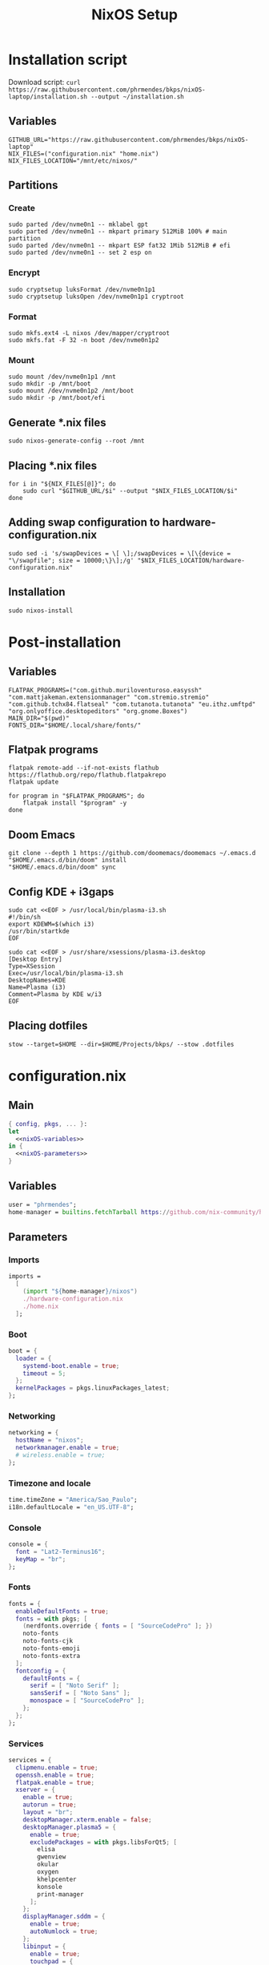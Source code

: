 #+title: NixOS Setup

* Installation script
:PROPERTIES:
:header-args: :tangle ./installation.sh
:END:

Download script: ~curl https://raw.githubusercontent.com/phrmendes/bkps/nixOS-laptop/installation.sh --output ~/installation.sh~

** Variables

#+begin_src shell :shebang #!/usr/bin/env bash
GITHUB_URL="https://raw.githubusercontent.com/phrmendes/bkps/nixOS-laptop"
NIX_FILES=("configuration.nix" "home.nix")
NIX_FILES_LOCATION="/mnt/etc/nixos/"
#+end_src

** Partitions
*** Create

#+begin_src shell 
sudo parted /dev/nvme0n1 -- mklabel gpt
sudo parted /dev/nvme0n1 -- mkpart primary 512MiB 100% # main partition
sudo parted /dev/nvme0n1 -- mkpart ESP fat32 1Mib 512MiB # efi
sudo parted /dev/nvme0n1 -- set 2 esp on
#+end_src

*** Encrypt

#+begin_src shell 
sudo cryptsetup luksFormat /dev/nvme0n1p1
sudo cryptsetup luksOpen /dev/nvme0n1p1 cryptroot
#+end_src

*** Format

#+begin_src shell 
sudo mkfs.ext4 -L nixos /dev/mapper/cryptroot
sudo mkfs.fat -F 32 -n boot /dev/nvme0n1p2
#+end_src

*** Mount

#+begin_src shell 
sudo mount /dev/nvme0n1p1 /mnt
sudo mkdir -p /mnt/boot
sudo mount /dev/nvme0n1p2 /mnt/boot
sudo mkdir -p /mnt/boot/efi
#+end_src

** Generate *.nix files

#+begin_src shell 
sudo nixos-generate-config --root /mnt
#+end_src

** Placing *.nix files

#+begin_src shell 
for i in "${NIX_FILES[@]}"; do
    sudo curl "$GITHUB_URL/$i" --output "$NIX_FILES_LOCATION/$i"
done
#+end_src

** Adding swap configuration to hardware-configuration.nix

#+begin_src shell 
sudo sed -i 's/swapDevices = \[ \];/swapDevices = \[\{device = "\/swapfile"; size = 10000;\}\];/g' "$NIX_FILES_LOCATION/hardware-configuration.nix"
#+end_src

** Installation

#+begin_src shell 
sudo nixos-install
#+end_src

* Post-installation
:PROPERTIES:
:header-args: :tangle ./post-installation.sh
:END:
** Variables

#+begin_src shell :shebang #!/usr/bin/env bash
FLATPAK_PROGRAMS=("com.github.muriloventuroso.easyssh" "com.mattjakeman.extensionmanager" "com.stremio.stremio" "com.github.tchx84.flatseal" "com.tutanota.tutanota" "eu.ithz.umftpd" "org.onlyoffice.desktopeditors" "org.gnome.Boxes")
MAIN_DIR="$(pwd)"
FONTS_DIR="$HOME/.local/share/fonts/"
#+end_src

** Flatpak programs

#+begin_src shell
flatpak remote-add --if-not-exists flathub https://flathub.org/repo/flathub.flatpakrepo
flatpak update

for program in "$FLATPAK_PROGRAMS"; do
    flatpak install "$program" -y
done
#+end_src

** Doom Emacs

#+begin_src shell
git clone --depth 1 https://github.com/doomemacs/doomemacs ~/.emacs.d
"$HOME/.emacs.d/bin/doom" install
"$HOME/.emacs.d/bin/doom" sync
#+end_src

** Config KDE + i3gaps

#+begin_src shell
sudo cat <<EOF > /usr/local/bin/plasma-i3.sh
#!/bin/sh
export KDEWM=$(which i3)
/usr/bin/startkde
EOF

sudo cat <<EOF > /usr/share/xsessions/plasma-i3.desktop
[Desktop Entry]
Type=XSession
Exec=/usr/local/bin/plasma-i3.sh
DesktopNames=KDE
Name=Plasma (i3)
Comment=Plasma by KDE w/i3
EOF
#+end_src

** Placing dotfiles

#+begin_src shell
stow --target=$HOME --dir=$HOME/Projects/bkps/ --stow .dotfiles
#+end_src

* configuration.nix
** Main

#+begin_src nix :tangle ./configuration.nix :noweb yes
{ config, pkgs, ... }:
let
  <<nixOS-variables>>
in {
  <<nixOS-parameters>>
}
#+end_src

** Variables
:PROPERTIES:
:header-args: :noweb-ref nixOS-variables
:END:

#+begin_src nix
user = "phrmendes";
home-manager = builtins.fetchTarball https://github.com/nix-community/home-manager/archive/master.tar.gz;
#+end_src

** Parameters
:PROPERTIES:
:header-args: :noweb-ref nixOS-parameters
:END:
*** Imports

#+begin_src nix
imports =
  [
    (import "${home-manager}/nixos")
    ./hardware-configuration.nix
    ./home.nix
  ];
#+end_src

*** Boot

#+begin_src nix
boot = {
  loader = {
    systemd-boot.enable = true;
    timeout = 5;
  };
  kernelPackages = pkgs.linuxPackages_latest;
};
#+end_src

*** Networking

#+begin_src nix
networking = {
  hostName = "nixos";
  networkmanager.enable = true;
  # wireless.enable = true;
};
#+end_src

*** Timezone and locale

#+begin_src nix
time.timeZone = "America/Sao_Paulo";
i18n.defaultLocale = "en_US.UTF-8";
#+end_src

*** Console

#+begin_src nix
console = {
  font = "Lat2-Terminus16";
  keyMap = "br";
};
#+end_src

*** Fonts

#+begin_src nix
fonts = {
  enableDefaultFonts = true;
  fonts = with pkgs; [
    (nerdfonts.override { fonts = [ "SourceCodePro" ]; })
    noto-fonts
    noto-fonts-cjk
    noto-fonts-emoji
    noto-fonts-extra
  ];
  fontconfig = {
    defaultFonts = {
      serif = [ "Noto Serif" ];
      sansSerif = [ "Noto Sans" ];
      monospace = [ "SourceCodePro" ];
    };
  };
};
#+end_src

*** Services

#+begin_src nix
services = {
  clipmenu.enable = true;
  openssh.enable = true;
  flatpak.enable = true;
  xserver = {
    enable = true;
    autorun = true;
    layout = "br";
    desktopManager.xterm.enable = false;
    desktopManager.plasma5 = {
      enable = true;
      excludePackages = with pkgs.libsForQt5; [
        elisa
        gwenview
        okular
        oxygen
        khelpcenter
        konsole
        print-manager
      ];
    };
    displayManager.sddm = {
      enable = true;
      autoNumlock = true;
    };
    libinput = {
      enable = true;
      touchpad = {
        tapping = true;
        naturalScrolling = true;
      };
    };
  };
  journald.extraConfig = "SystemMaxUse=1G";
};
#+end_src

*** Sound

#+begin_src nix
sound = {
  enable = true;
  mediaKeys.enable = true;
};
#+end_src

*** Hardware

#+begin_src nix
hardware = {
  pulseaudio = {
    enable = true;
    package = pkgs.pulseaudioFull;
    extraConfig = ''
      load-module module-switch-on-connect
    '';
  };
  bluetooth = {
    enable = true;
    hsphfpd.enable = true;
    settings = {
      General = {
        Enable = "Source,Sink,Media,Socket";
      };
    };
  };
};
#+end_src

*** Users

#+begin_src nix
users.users.${user} = {
  isNormalUser = true;
  home = "/home/${user}";
  uid = 1000;
  extraGroups = [ "wheel" "video" "audio" "networkmanager" ];
  initialPassword = "password";
  shell = pkgs.bash;
};
#+end_src

*** System packages
    
#+begin_src nix
nixpkgs.config.allowUnfree = true;
environment = {
  systemPackages = with pkgs; [
    zip
    feh
    curl
    unzip
    unrar
    tree
    git
    gzip
    vim
    appimage-run
    kde-gruvbox
    gruvbox-dark-gtk
    home-manager
  ];
};
programs.kdeconnect.enable = true;
programs.dconf.enable = true;
#+end_src

*** Nix

#+begin_src nix
nix = {
  settings = {
    auto-optimise-store = true;
    experimental-features = [ "nix-command" "flakes" ];
    trusted-users = ["root" "@wheel"];
  };
  gc = {
    automatic = true;
    dates = "weekly";
    options = "--delete-older-than 7d";
  };
  package = pkgs.nix;
};
#+end_src

*** System

#+begin_src nix
system = {
  stateVersion = "22.11";
  autoUpgrade.enable = true;
};
#+end_src

* home.nix
** Main

#+begin_src nix :tangle ./home.nix :noweb yes
{ config, pkgs, ... }:

let
  <<home-manager-variables>>
in {
  home-manager.users.${user} = {
    <<home-manager-parameters>>
  };
}
#+end_src

** Variables
:PROPERTIES:
:header-args: :noweb-ref home-manager-variables
:END:

#+begin_src nix
user = "phrmendes";
#+end_src

** Parameters
:PROPERTIES:
:header-args: :noweb-ref home-manager-parameters
:END:
*** Main

#+begin_src nix :noweb yes
home = {
  <<home>>
};
#+end_src

#+begin_src nix :noweb yes
programs = {
  <<programs>>
};
#+end_src

#+begin_src nix
xdg.enable = true;
xdg.mime.enable = true;
targets.genericLinux.enable = true;
#+end_src

*** home
:PROPERTIES:
:header-args: :noweb-ref home
:END:
**** Username

#+begin_src nix
username = "${user}";
#+end_src

**** Home directory

#+begin_src nix
homeDirectory = "/home/${user}";
#+end_src

**** Packages

#+begin_src nix :noweb yes
packages = with pkgs;
  let
    my-r-packages = rWrapper.override{
      packages = with rPackages;
        [
          tidyverse
          data_table
          pbapply
          tinytex
          quarto
          styler
          lintr
          zip
          fs
          janitor
          zoo
          curl
        ];
    };
  in [
    # terminal
    btop
    pandoc
    bat
    btop
    gh
    lazygit
    ripgrep
    fd
    sd
    tealdeer
    exa
    shellcheck
    ncdu
    quarto
    micromamba
    direnv
    niv
    lorri
    ranger
    gnupg
    stow
    # programming tools
    micromamba
    cargo
    go
    nodejs
    my-r-packages
    # apps
    firefox
    chromium
    droidcam
    solaar
    stremio
    tutanota-desktop
    bitwarden
    pcloud
    onlyoffice-bin
    zotero
    spotify
    fragments
    kooha
    podman
    zathura
    cmdstan
    emacs
    # others
    aspellDicts.en
    aspellDicts.pt_BR
    texlive.combined.scheme-minimal
  ];
stateVersion = "22.11";
sessionVariables = {
  EDITOR = "neovim";
  TERMINAL = "alacritty";
};
#+end_src

*** programs
:PROPERTIES:
:header-args: :noweb-ref programs
:END:
**** home-manager

#+begin_src nix
home-manager.enable = true;
#+end_src

**** git

#+begin_src nix
git = {
  enable = true;
  userName = "Pedro Mendes";
  userEmail = "phrmendes@tuta.io";
};
#+end_src

**** fzf

#+begin_src nix
fzf = {
  enable = true;
  enableFishIntegration = true;
};
#+end_src

**** fish

#+begin_src nix
fish = {
  enable = true;
  shellAliases = {
    mkdir = "mkdir -p";
    ls = "exa --icons";
    cat = "bat";
    nv = "nvim";
    lg = "lazygit";
  };
  shellAbbrs = {
    stow_dotfiles = "stow --target=$HOME --dir=$HOME/Projects/bkps/ --stow .dotfiles";
    mamba = "micromamba";
  };
  shellInit = ''
    fish_add_path "$HOME/.emacs.d/bin"
    set -gx MAMBA_EXE "/home/phrmendes/.nix-profile/bin/micromamba"
    set -gx MAMBA_ROOT_PREFIX "/home/phrmendes/micromamba"
    eval "/home/phrmendes/.nix-profile/bin/micromamba" shell hook --shell fish --prefix "/home/phrmendes/micromamba" | source
  '';
};
#+end_src

**** neovim

#+begin_src nix
neovim = {
  enable = true;
  plugins = with pkgs.vimPlugins; [
    nvim-web-devicons
    nvim-tree-lua
    plenary-nvim
    vim-nix
    vim-fish
    vim-easymotion
    vim-commentary
    vim-gitgutter
    vim-polyglot
    auto-pairs
    fzf-vim
    {
      plugin = gruvbox;
      config = "colorscheme gruvbox";
    }
    {
      plugin = indent-blankline-nvim;
      config = ''
        lua << EOF
        require("indent_blankline").setup()
        EOF
      '';
    }
    {
      plugin = lualine-nvim;
      config = ''
        lua << EOF
        require("lualine").setup({
            options = {
            icons_enabled = true,
            theme = "gruvbox_dark"
            }
        })
        EOF
      '';
    }
  ];
  extraConfig = ''
    set background=dark
    set clipboard+=unnamedplus
    set completeopt=noinsert,menuone,noselect
    set cursorline
    set hidden
    set inccommand=split
    set mouse=a
    set number
    set relativenumber
    set splitbelow splitright
    set title
    set ttimeoutlen=0
    set wildmenu
    set expandtab
    set shiftwidth=2
    set tabstop=2
  '';
  vimAlias = true;
  vimdiffAlias = true;
};
#+end_src

**** alacritty

#+begin_src nix
alacritty = {
  enable = true;
  settings = {
    window = {
      padding = {
        x = 15;
        y = 15;
      };
      class = {
        instance = "Alacritty";
        general = "Alacritty";
      };
      opacity = 1;
    };
    scrolling = {
      history = 10000;
      multiplier = 3;
    };
    font = {
      normal = {
        family = "SauceCodePro Nerd Font";
        style = "Medium";
      };
      bold = {
        family = "SauceCodePro Nerd Font";
        style = "Bold";
      };
      italic = {
        family = "SauceCodePro Nerd Font";
        style = "MediumItalic";
      };
      bold_italic = {
        family = "SauceCodePro Nerd Font";
        style = "BoldItalic";
      };
      size = 13;
    };
    draw_bold_text_with_bright_colors = true;
    selection.save_to_clipboard = true;
    shell.program = "${pkgs.fish}/bin/fish";
    colors = {
      primary = {
        background = "0x282828";
        foreground = "0xebdbb2";
      };
      normal = {
        black = "0x282828";
        red = "0xcc241d";
        green = "0x98971a";
        yellow = "0xd79921";
        blue = "0x458588";
        magenta = "0xb16286";
        cyan = "0x689d6a";
        white = "0xa89984";
      };
      bright = {
        black = "0x928374";
        red = "0xfb4934";
        green = "0xb8bb26";
        yellow = "0xfabd2f";
        blue = "0x83a598";
        magenta = "0xd3869b";
        cyan = "0x8ec07c";
        white = "0xebdbb2";
      };
    };
  };
};
#+end_src

**** starship

#+begin_src nix
starship = {
  enable = true;
  enableFishIntegration = true;
};
#+end_src

* Updates

~nixos-rebuild switch~ after applying changes to the *.nix files.
